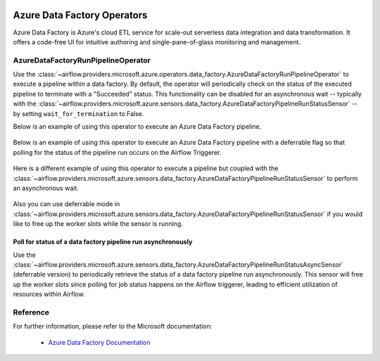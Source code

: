 
 .. Licensed to the Apache Software Foundation (ASF) under one
    or more contributor license agreements.  See the NOTICE file
    distributed with this work for additional information
    regarding copyright ownership.  The ASF licenses this file
    to you under the Apache License, Version 2.0 (the
    "License"); you may not use this file except in compliance
    with the License.  You may obtain a copy of the License at

 ..   http://www.apache.org/licenses/LICENSE-2.0

 .. Unless required by applicable law or agreed to in writing,
    software distributed under the License is distributed on an
    "AS IS" BASIS, WITHOUT WARRANTIES OR CONDITIONS OF ANY
    KIND, either express or implied.  See the License for the
    specific language governing permissions and limitations
    under the License.

Azure Data Factory Operators
============================
Azure Data Factory is Azure's cloud ETL service for scale-out serverless data integration and data transformation.
It offers a code-free UI for intuitive authoring and single-pane-of-glass monitoring and management.

.. _howto/operator:AzureDataFactoryRunPipelineOperator:

AzureDataFactoryRunPipelineOperator
-----------------------------------
Use the :class:`~airflow.providers.microsoft.azure.operators.data_factory.AzureDataFactoryRunPipelineOperator` to execute a pipeline within a data factory.
By default, the operator will periodically check on the status of the executed pipeline to terminate with a "Succeeded" status.
This functionality can be disabled for an asynchronous wait -- typically with the :class:`~airflow.providers.microsoft.azure.sensors.data_factory.AzureDataFactoryPipelineRunStatusSensor` -- by setting ``wait_for_termination`` to False.

Below is an example of using this operator to execute an Azure Data Factory pipeline.

  .. exampleinclude:: /../tests/system/microsoft/azure/example_adf_run_pipeline.py
      :language: python
      :dedent: 0
      :start-after: [START howto_operator_adf_run_pipeline]
      :end-before: [END howto_operator_adf_run_pipeline]

Below is an example of using this operator to execute an Azure Data Factory pipeline with a deferrable flag
so that polling for the status of the pipeline run occurs on the Airflow Triggerer.

  .. exampleinclude:: /../tests/system/microsoft/azure/example_adf_run_pipeline.py
      :language: python
      :dedent: 4
      :start-after: [START howto_operator_adf_run_pipeline_with_deferrable_flag]
      :end-before: [END howto_operator_adf_run_pipeline_with_deferrable_flag]

Here is a different example of using this operator to execute a pipeline but coupled with the :class:`~airflow.providers.microsoft.azure.sensors.data_factory.AzureDataFactoryPipelineRunStatusSensor` to perform an asynchronous wait.

    .. exampleinclude:: /../tests/system/microsoft/azure/example_adf_run_pipeline.py
        :language: python
        :dedent: 0
        :start-after: [START howto_operator_adf_run_pipeline_async]
        :end-before: [END howto_operator_adf_run_pipeline_async]

Also you can use deferrable mode in :class:`~airflow.providers.microsoft.azure.sensors.data_factory.AzureDataFactoryPipelineRunStatusSensor` if you would like to free up the worker slots while the sensor is running.

    .. exampleinclude:: /../tests/system/microsoft/azure/example_adf_run_pipeline.py
        :language: python
        :dedent: 0
        :start-after: [START howto_operator_adf_run_pipeline_async]
        :end-before: [END howto_operator_adf_run_pipeline_async]


Poll for status of a data factory pipeline run asynchronously
~~~~~~~~~~~~~~~~~~~~~~~~~~~~~~~~~~~~~~~~~~~~~~~~~~~~~~~~~~~~~

Use the :class:`~airflow.providers.microsoft.azure.sensors.data_factory.AzureDataFactoryPipelineRunStatusAsyncSensor`
(deferrable version) to periodically retrieve the
status of a data factory pipeline run asynchronously. This sensor will free up the worker slots since
polling for job status happens on the Airflow triggerer, leading to efficient utilization
of resources within Airflow.

.. exampleinclude:: /../tests/system/microsoft/azure/example_adf_run_pipeline.py
    :language: python
    :dedent: 4
    :start-after: [START howto_operator_adf_run_pipeline_async]
    :end-before: [END howto_operator_adf_run_pipeline_async]


Reference
---------

For further information, please refer to the Microsoft documentation:

  * `Azure Data Factory Documentation <https://docs.microsoft.com/en-us/azure/data-factory/>`__
